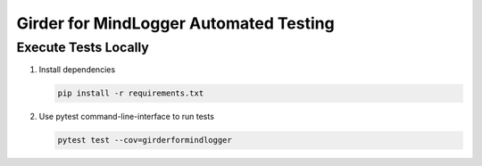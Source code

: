 Girder for MindLogger Automated Testing
=====================================

Execute Tests Locally
~~~~~~~~~~~~~~~~~

1. Install dependencies

   .. code-block:: sh

     pip install -r requirements.txt

2. Use pytest command-line-interface to run tests

   .. code-block:: sh

     pytest test --cov=girderformindlogger